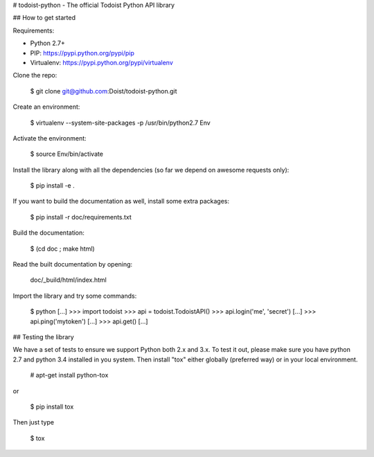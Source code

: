 # todoist-python - The official Todoist Python API library

## How to get started

Requirements:

* Python 2.7+
* PIP: https://pypi.python.org/pypi/pip
* Virtualenv: https://pypi.python.org/pypi/virtualenv

Clone the repo:

    $ git clone git@github.com:Doist/todoist-python.git 

Create an environment:

    $ virtualenv --system-site-packages -p /usr/bin/python2.7 Env

Activate the environment:

    $ source Env/bin/activate

Install the library along with all the dependencies (so far we depend on awesome
requests only):


    $ pip install -e .


If you want to build the documentation as well, install some extra packages:

    $ pip install -r doc/requirements.txt

Build the documentation:

    $ (cd doc ; make html)

Read the built documentation by opening:

    doc/_build/html/index.html

Import the library and try some commands:

    $ python
    [...]
    >>> import todoist
    >>> api = todoist.TodoistAPI()
    >>> api.login('me', 'secret')
    [...]
    >>> api.ping('mytoken')
    [...]
    >>> api.get()
    [...]


## Testing the library

We have a set of tests to ensure we support Python both 2.x and 3.x.  To test
it out, please make sure you have python 2.7 and python 3.4 installed in you
system. Then install "tox" either globally (preferred way) or in your local
environment.

    # apt-get install python-tox

or

    $ pip install tox

Then just type

    $ tox


